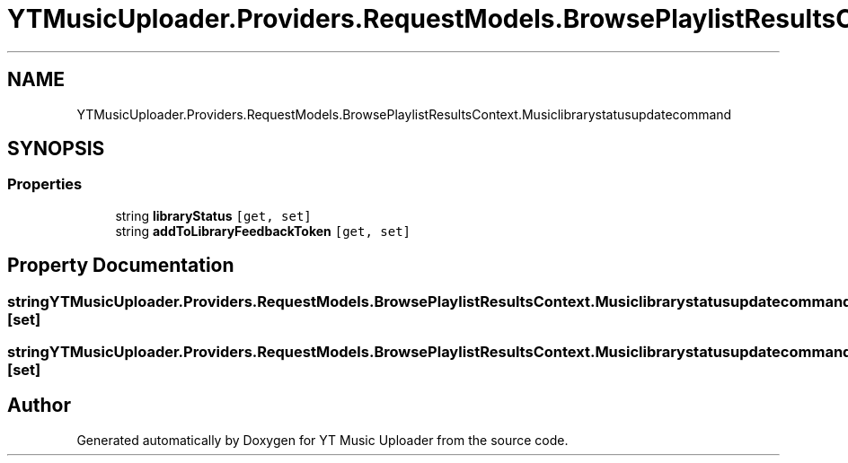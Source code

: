 .TH "YTMusicUploader.Providers.RequestModels.BrowsePlaylistResultsContext.Musiclibrarystatusupdatecommand" 3 "Thu Dec 31 2020" "YT Music Uploader" \" -*- nroff -*-
.ad l
.nh
.SH NAME
YTMusicUploader.Providers.RequestModels.BrowsePlaylistResultsContext.Musiclibrarystatusupdatecommand
.SH SYNOPSIS
.br
.PP
.SS "Properties"

.in +1c
.ti -1c
.RI "string \fBlibraryStatus\fP\fC [get, set]\fP"
.br
.ti -1c
.RI "string \fBaddToLibraryFeedbackToken\fP\fC [get, set]\fP"
.br
.in -1c
.SH "Property Documentation"
.PP 
.SS "string YTMusicUploader\&.Providers\&.RequestModels\&.BrowsePlaylistResultsContext\&.Musiclibrarystatusupdatecommand\&.addToLibraryFeedbackToken\fC [get]\fP, \fC [set]\fP"

.SS "string YTMusicUploader\&.Providers\&.RequestModels\&.BrowsePlaylistResultsContext\&.Musiclibrarystatusupdatecommand\&.libraryStatus\fC [get]\fP, \fC [set]\fP"


.SH "Author"
.PP 
Generated automatically by Doxygen for YT Music Uploader from the source code\&.
